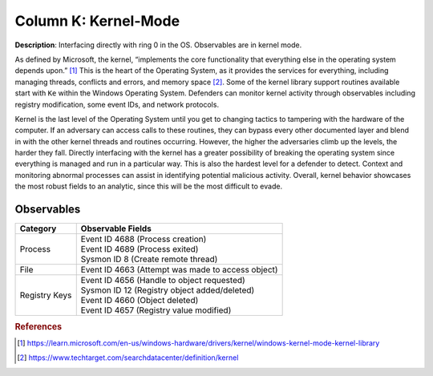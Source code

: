 .. _Kernel-Mode:

---------------------
Column K: Kernel-Mode
---------------------

**Description**: Interfacing directly with ring 0 in the OS. Observables are in kernel mode.

As defined by Microsoft, the kernel, “implements the core functionality that everything else in the operating system depends upon.” [#f1]_ This is the heart of the 
Operating System, as it provides the services for everything, including managing threads, conflicts and errors, and memory space [#f2]_. Some of the kernel library 
support routines available start with ``Ke`` within the Windows Operating System. Defenders can monitor kernel activity through observables including registry 
modification, some event IDs, and network protocols. 


Kernel is the last level of the Operating System until you get to changing tactics to tampering with the hardware of the computer. If an adversary can access 
calls to these routines, they can bypass every other documented layer and blend in with the other kernel threads and routines occurring. However, the higher 
the adversaries climb up the levels, the harder they fall. Directly interfacing with the kernel has a greater possibility of breaking the operating system 
since everything is managed and run in a particular way. This is also the hardest level for a defender to detect. Context and monitoring abnormal processes 
can assist in identifying potential malicious activity. Overall, kernel behavior showcases the most robust fields to an analytic, since this will be the most 
difficult to evade.

Observables
^^^^^^^^^^^
+-------------------------------+-----------------------------------------------------------------------------------------+
| Category                      | Observable Fields                                                                       |
+===============================+=========================================================================================+
| Process                       | | Event ID 4688 (Process creation)                                                      |
|                               | | Event ID 4689 (Process exited)                                                        |
|                               | | Sysmon ID 8 (Create remote thread)                                                    |
+-------------------------------+-----------------------------------------------------------------------------------------+
| File                          | | Event ID 4663 (Attempt was made to access object)                                     |
+-------------------------------+-----------------------------------------------------------------------------------------+
| Registry Keys                 | | Event ID 4656 (Handle to object requested)                                            |
|                               | | Sysmon ID 12 (Registry object added/deleted)                                          |
|                               | | Event ID 4660 (Object deleted)                                                        |
|                               | | Event ID 4657 (Registry value modified)                                               |
+-------------------------------+-----------------------------------------------------------------------------------------+

.. rubric:: References

.. [#f1] https://learn.microsoft.com/en-us/windows-hardware/drivers/kernel/windows-kernel-mode-kernel-library
.. [#f2] https://www.techtarget.com/searchdatacenter/definition/kernel